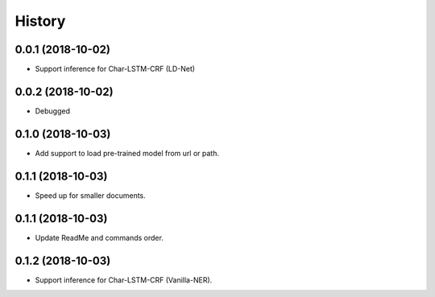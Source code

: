 History
=======

0.0.1 (2018-10-02)
------------------
* Support inference for Char-LSTM-CRF (LD-Net)

0.0.2 (2018-10-02)
------------------
* Debugged

0.1.0 (2018-10-03)
------------------
* Add support to load pre-trained model from url or path.

0.1.1 (2018-10-03)
------------------
* Speed up for smaller documents.

0.1.1 (2018-10-03)
------------------
* Update ReadMe and commands order.

0.1.2 (2018-10-03)
------------------
* Support inference for Char-LSTM-CRF (Vanilla-NER).
